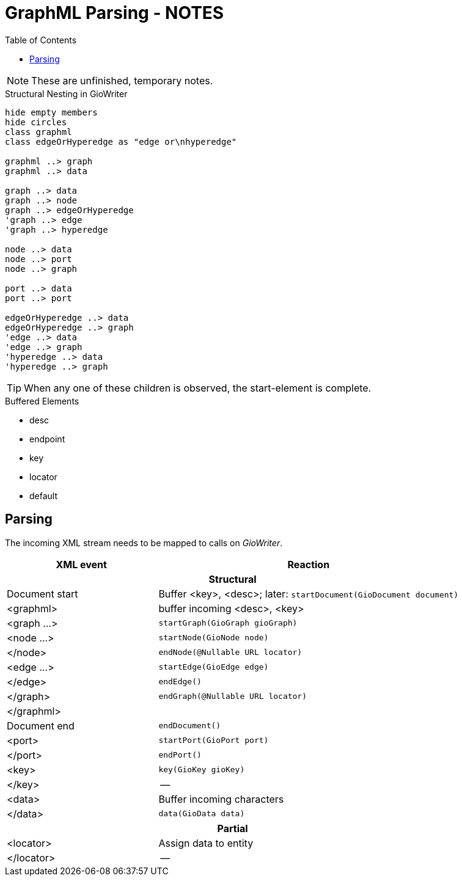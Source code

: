 = GraphML Parsing - NOTES
:toc:

NOTE: These are unfinished, temporary notes.

.Structural Nesting in GioWriter
[plantuml]
....
hide empty members
hide circles
class graphml
class edgeOrHyperedge as "edge or\nhyperedge"

graphml ..> graph
graphml ..> data

graph ..> data
graph ..> node
graph ..> edgeOrHyperedge
'graph ..> edge
'graph ..> hyperedge

node ..> data
node ..> port
node ..> graph

port ..> data
port ..> port

edgeOrHyperedge ..> data
edgeOrHyperedge ..> graph
'edge ..> data
'edge ..> graph
'hyperedge ..> data
'hyperedge ..> graph
....

TIP: When any one of these children is observed, the start-element is complete.

.Buffered Elements
- desc
- endpoint
- key
- locator
- default

== Parsing

The incoming XML stream needs to be mapped to calls on _GioWriter_.

[%header,cols="2,4"]
|===
| XML event | Reaction

2+h| Structural
| Document start | Buffer <key>, <desc>; later: `startDocument(GioDocument document)`
| <graphml> | buffer incoming <desc>, <key>
| <graph ...> | `startGraph(GioGraph gioGraph)`
| <node ...> | `startNode(GioNode node)`
| </node> | `endNode(@Nullable URL locator)`
| <edge ...> | `startEdge(GioEdge edge)`
| </edge> | `endEdge()`
| </graph> | `endGraph(@Nullable URL locator)`
| </graphml> |
| Document end | `endDocument()`

| <port> | `startPort(GioPort port)`
| </port> | `endPort()`
| <key>  | `key(GioKey gioKey)`
| </key> | --

| <data> | Buffer incoming characters
| </data> | `data(GioData data)`

2+h| Partial
| <locator> | Assign data to entity
| </locator> | --
|===


